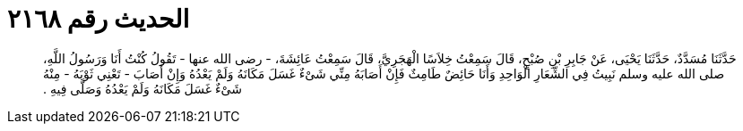 
= الحديث رقم ٢١٦٨

[quote.hadith]
حَدَّثَنَا مُسَدَّدٌ، حَدَّثَنَا يَحْيَى، عَنْ جَابِرِ بْنِ صُبْحٍ، قَالَ سَمِعْتُ خِلاَسًا الْهَجَرِيَّ، قَالَ سَمِعْتُ عَائِشَةَ، - رضى الله عنها - تَقُولُ كُنْتُ أَنَا وَرَسُولُ اللَّهِ، صلى الله عليه وسلم نَبِيتُ فِي الشِّعَارِ الْوَاحِدِ وَأَنَا حَائِضٌ طَامِثٌ فَإِنْ أَصَابَهُ مِنِّي شَىْءٌ غَسَلَ مَكَانَهُ وَلَمْ يَعْدُهُ وَإِنْ أَصَابَ - تَعْنِي ثَوْبَهُ - مِنْهُ شَىْءٌ غَسَلَ مَكَانَهُ وَلَمْ يَعْدُهُ وَصَلَّى فِيهِ ‏.‏